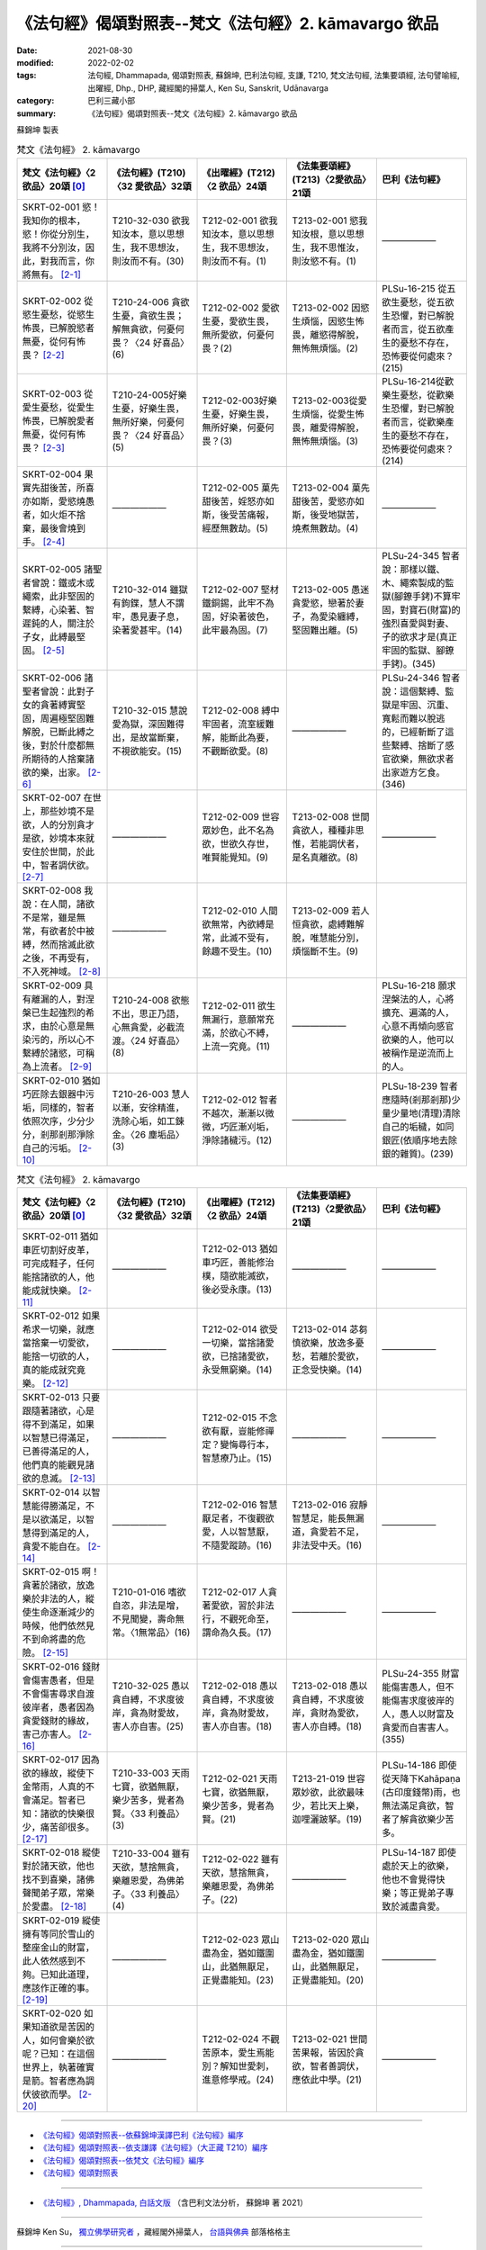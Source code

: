 =============================================================
《法句經》偈頌對照表--梵文《法句經》2. kāmavargo 欲品
=============================================================

:date: 2021-08-30
:modified: 2022-02-02
:tags: 法句經, Dhammapada, 偈頌對照表, 蘇錦坤, 巴利法句經, 支謙, T210, 梵文法句經, 法集要頌經, 法句譬喻經, 出曜經, Dhp., DHP, 藏經閣的掃葉人, Ken Su, Sanskrit, Udānavarga
:category: 巴利三藏小部
:summary: 《法句經》偈頌對照表--梵文《法句經》2. kāmavargo 欲品


蘇錦坤 製表

.. list-table:: 梵文《法句經》 2. kāmavargo
   :widths: 20 20 20 20 20
   :header-rows: 1
   :class: remove-gatha-number

   * - 梵文《法句經》〈2 欲品〉20頌 [0]_
     - 《法句經》(T210)〈32 愛欲品〉32頌
     - 《出曜經》(T212)〈2 欲品〉24頌
     - 《法集要頌經》(T213)〈2愛欲品〉21頌
     - 巴利《法句經》

   * - SKRT-02-001 慾！我知你的根本，慾！你從分別生，我將不分別汝，因此，對我而言，你將無有。 [2-1]_
     - T210-32-030 欲我知汝本，意以思想生，我不思想汝，則汝而不有。(30)
     - T212-02-001 欲我知汝本，意以思想生，我不思想汝，則汝而不有。(1)
     - T213-02-001 慾我知汝根，意以思想生，我不思惟汝，則汝慾不有。(1)
     - ——————

   * - SKRT-02-002 從慾生憂愁，從慾生怖畏，已解脫慾者無憂，從何有怖畏？ [2-2]_
     - T210-24-006 貪欲生憂，貪欲生畏；解無貪欲，何憂何畏？〈24 好喜品〉(6)
     - T212-02-002 愛欲生憂，愛欲生畏，無所愛欲，何憂何畏？(2)
     - T213-02-002 因慾生煩惱，因慾生怖畏，離慾得解脫，無怖無煩惱。(2)
     - PLSu-16-215 從五欲生憂愁，從五欲生恐懼，對已解脫者而言，從五欲產生的憂愁不存在，恐怖要從何處來？(215)

   * - SKRT-02-003 從愛生憂愁，從愛生怖畏，已解脫愛者無憂，從何有怖畏？ [2-3]_
     - T210-24-005好樂生憂，好樂生畏，無所好樂，何憂何畏？〈24 好喜品〉(5)
     - T212-02-003好樂生憂，好樂生畏，無所好樂，何憂何畏？(3)
     - T213-02-003從愛生煩惱，從愛生怖畏，離愛得解脫，無怖無煩惱。(3)
     - PLSu-16-214從歡樂生憂愁，從歡樂生恐懼，對已解脫者而言，從歡樂產生的憂愁不存在，恐怖要從何處來？(214)

   * - SKRT-02-004 果實先甜後苦，所喜亦如斯，愛慾燒愚者，如火炬不捨棄，最後會燒到手。 [2-4]_
     - ——————
     - T212-02-005 菓先甜後苦，婬怒亦如斯，後受苦痛報，經歷無數劫。(5) 
     - T213-02-004 菓先甜後苦，愛慾亦如斯，後受地獄苦，燒煮無數劫。(4)
     - ——————

   * - SKRT-02-005 諸聖者曾說：鐵或木或繩索，此非堅固的繫縛，心染著、智遲鈍的人，關注於子女，此縛最堅固。 [2-5]_
     - T210-32-014 雖獄有鉤鍱，慧人不謂牢，愚見妻子息，染著愛甚牢。(14)
     - T212-02-007 堅材鐵銅錫，此牢不為固，好染著彼色，此牢最為固。(7)
     - T213-02-005 愚迷貪愛慾，戀著於妻子，為愛染纏縛，堅固難出離。(5)
     - PLSu-24-345 智者說：那樣以鐵、木、繩索製成的監獄(腳鐐手銬)不算牢固，對寶石(財富)的強烈喜愛與對妻、子的欲求才是(真正牢固的監獄、腳鐐手銬)。(345)

   * - SKRT-02-006 諸聖者曾說：此對子女的貪著縛實堅固，周遍極堅固難解脫，已斷此縛之後，對於什麼都無所期待的人捨棄諸欲的樂，出家。 [2-6]_
     - T210-32-015 慧說愛為獄，深固難得出，是故當斷棄，不視欲能安。(15)
     - T212-02-008 縛中牢固者，流室緩難解，能斷此為要，不觀斷欲愛。(8)
     - ——————
     - PLSu-24-346 智者說：這個繫縛、監獄是牢固、沉重、寬鬆而難以脫逃的，已經斬斷了這些繫縛、捨斷了感官欲樂，無欲求者出家遊方乞食。(346)

   * - SKRT-02-007 在世上，那些妙境不是欲，人的分別貪才是欲，妙境本來就安住於世間，於此中，智者調伏欲。 [2-7]_
     - ——————
     - T212-02-009 世容眾妙色，此不名為欲，世欲久存世，唯賢能覺知。(9)
     - T213-02-008 世間貪欲人，種種非思惟，若能調伏者，是名真離欲。(8)
     - ——————

   * - SKRT-02-008 我說：在人間，諸欲不是常，雖是無常，有欲者於中被縛，然而捨滅此欲之後，不再受有，不入死神域。 [2-8]_
     - ——————
     - T212-02-010 人間欲無常，內欲縛是常，此滅不受有，餘趣不受生。(10)
     - T213-02-009 若人恒貪欲，處縛難解脫，唯慧能分別，煩惱斷不生。(9)
     - 
   * - SKRT-02-009 具有離漏的人，對涅槃已生起強烈的希求，由於心意是無染污的，所以心不繫縛於諸慾，可稱為上流者。 [2-9]_
     - T210-24-008 欲態不出，思正乃語，心無貪愛，必截流渡。〈24 好喜品〉(8)
     - T212-02-011 欲生無漏行，意願常充滿，於欲心不縛，上流一究竟。(11)
     - ——————
     - PLSu-16-218 願求涅槃法的人，心將擴充、遍滿的人，心意不再傾向感官欲樂的人，他可以被稱作是逆流而上的人。

   * - SKRT-02-010 猶如巧匠除去銀器中污垢，同樣的，智者依照次序，少分少分，剎那剎那淨除自己的污垢。 [2-10]_
     - T210-26-003 慧人以漸，安徐精進，洗除心垢，如工鍊金。〈26 塵垢品〉(3)
     - T212-02-012 智者不越次，漸漸以微微，巧匠漸刈垢，淨除諸穢污。(12)
     - ——————
     - PLSu-18-239 智者應隨時(剎那剎那)少量少量地(清理)清除自己的垢穢，如同銀匠(依順序地去除銀的雜質)。(239)

.. list-table:: 梵文《法句經》 2. kāmavargo
   :widths: 20 20 20 20 20
   :header-rows: 1
   :class: remove-gatha-number

   * - 梵文《法句經》〈2 欲品〉20頌 [0]_
     - 《法句經》(T210)〈32 愛欲品〉32頌
     - 《出曜經》(T212)〈2 欲品〉24頌
     - 《法集要頌經》(T213)〈2愛欲品〉21頌
     - 巴利《法句經》

   * - SKRT-02-011 猶如車匠切割好皮革，可完成鞋子，任何能捨諸欲的人，他能成就快樂。 [2-11]_
     - ——————
     - T212-02-013 猶如車巧匠，善能修治樸，隨欲能滅欲，後必受永康。(13)
     - ——————
     - ——————

   * - SKRT-02-012 如果希求一切樂，就應當捨棄一切愛欲，能捨一切欲的人，真的能成就究竟樂。 [2-12]_
     - ——————
     - T212-02-014 欲受一切樂，當捨諸愛欲，已捨諸愛欲，永受無窮樂。(14) 
     - T213-02-014 苾芻慎欲樂，放逸多憂愁，若離於愛欲，正念受快樂。(14)
     - ——————

   * - SKRT-02-013 只要跟隨著諸欲，心是得不到滿足，如果以智慧已得滿足，已善得滿足的人，他們真的能觀見諸欲的息滅。 [2-13]_
     - ——————
     - T212-02-015 不念欲有厭，豈能修禪定？變悔尋行本，智慧療乃止。(15) 
     - ——————
     - ——————

   * - SKRT-02-014 以智慧能得勝滿足，不是以欲滿足，以智慧得到滿足的人，貪愛不能自在。 [2-14]_
     - ——————
     - T212-02-016 智慧厭足者，不復觀欲愛，人以智慧厭，不隨愛蹤跡。(16) 
     - T213-02-016 寂靜智慧足，能長無漏道，貪愛若不足，非法受中夭。(16)
     - ——————

   * - SKRT-02-015 啊！貪著於諸欲，放逸樂於非法的人，縱使生命逐漸減少的時候，他們依然見不到命將盡的危險。 [2-15]_
     - T210-01-016 嗜欲自恣，非法是增，不見聞變，壽命無常。〈1無常品〉(16)
     - T212-02-017 人貪著愛欲，習於非法行，不觀死命至，謂命為久長。(17)
     - ——————
     - ——————

   * - SKRT-02-016 錢財會傷害愚者，但是不會傷害尋求自渡彼岸者，愚者因為貪愛錢財的緣故，害己亦害人。 [2-16]_
     - T210-32-025 愚以貪自縛，不求度彼岸，貪為財愛故，害人亦自害。(25)
     - T212-02-018 愚以貪自縛，不求度彼岸，貪為財愛故，害人亦自害。(18)
     - T213-02-018 愚以貪自縛，不求度彼岸，貪財為愛欲，害人亦自縛。(18)
     - PLSu-24-355 財富能傷害愚人，但不能傷害求度彼岸的人，愚人以財富及貪愛而自害害人。(355)

   * - SKRT-02-017 因為欲的緣故，縱使下金幣雨，人真的不會滿足。智者已知：諸欲的快樂很少，痛苦卻很多。 [2-17]_
     - T210-33-003 天雨七寶，欲猶無厭，樂少苦多，覺者為賢。〈33 利養品〉(3)
     - T212-02-021 天雨七寶，欲猶無厭，樂少苦多，覺者為賢。(21)
     - T213-21-019 世容眾妙欲，此欲最味少，若比天上樂，迦哩灑跛拏。(19)
     - PLSu-14-186 即使從天降下Kahāpaṇa (古印度錢幣)雨，也無法滿足貪欲，智者了解貪欲樂少苦多。

   * - SKRT-02-018 縱使對於諸天欲，他也找不到喜樂，諸佛聲聞弟子眾，常樂於愛盡。 [2-18]_
     - T210-33-004 雖有天欲，慧捨無貪，樂離恩愛，為佛弟子。〈33 利養品〉(4)
     - T212-02-022 雖有天欲，慧捨無貪，樂離恩愛，為佛弟子。(22)
     - ——————
     - PLSu-14-187 即使處於天上的欲樂，他也不會覺得快樂；等正覺弟子專致於滅盡貪愛。

   * - SKRT-02-019 縱使擁有等同於雪山的整座金山的財富，此人依然感到不夠。已知此道理，應該作正確的事。 [2-19]_
     - ——————
     - T212-02-023 眾山盡為金，猶如鐵圍山，此猶無厭足，正覺盡能知。(23) 
     - T213-02-020 眾山盡為金，猶如鐵圍山，此猶無厭足，正覺盡能知。(20)
     - ——————

   * - SKRT-02-020 如果知道欲是苦因的人，如何會樂於欲呢？已知：在這個世界上，執著確實是箭。智者應為調伏彼欲而學。 [2-20]_
     - ——————
     - T212-02-024 不觀苦原本，愛生焉能別？解知世愛刺，進意修學戒。(24)
     - T213-02-021 世間苦果報，皆因於貪欲，智者善調伏，應依此中學。(21)
     - ——————

------

- `《法句經》偈頌對照表--依蘇錦坤漢譯巴利《法句經》編序 <{filename}dhp-correspondence-tables-pali%zh.rst>`_
- `《法句經》偈頌對照表--依支謙譯《法句經》（大正藏 T210）編序 <{filename}dhp-correspondence-tables-t210%zh.rst>`_
- `《法句經》偈頌對照表--依梵文《法句經》編序 <{filename}dhp-correspondence-tables-sanskrit%zh.rst>`_
- `《法句經》偈頌對照表 <{filename}dhp-correspondence-tables%zh.rst>`_

------

- `《法句經》, Dhammapada, 白話文版 <{filename}../dhp-Ken-Yifertw-Su/dhp-Ken-Y-Su%zh.rst>`_ （含巴利文法分析， 蘇錦坤 著 2021）

~~~~~~~~~~~~~~~~~~~~~~~~~~~~~~~~~~

蘇錦坤 Ken Su， `獨立佛學研究者 <https://independent.academia.edu/KenYifertw>`_ ，藏經閣外掃葉人， `台語與佛典 <http://yifertw.blogspot.com/>`_ 部落格格主

------

- `法句經 首頁 <{filename}../dhp%zh.rst>`__

- `Tipiṭaka 南傳大藏經; 巴利大藏經 <{filename}/articles/tipitaka/tipitaka%zh.rst>`__

------

備註：
~~~~~~~

.. [0] Sanskrit verses are cited from: Bibliotheca Polyglotta, Faculty of Humanities, University of Oslo, https://www2.hf.uio.no/polyglotta/index.php?page=volume&vid=71

       梵文漢譯取材自： 猶如蚊子飲大海水 (https://yathasukha.blogspot.com/) 2021年1月4日 星期一 udānavargo https://yathasukha.blogspot.com/2021/01/udanavargo.html  （張貼者：新花長舊枝 15:21）

.. [2-1] | (梵) kāma jānāmi te mūlaṃ saṃkalpāt kāma jāyase /
         | na tvāṃ saṃkalpayiṣyāmi tato me na bhaviṣyasi //
         | 

         慾！我知汝根本，慾！汝從分別生；我不分別汝，則我將無有。

.. [2-2] | (梵) kāmebhyo jāyate śokaḥ kāmebhyo jāyate bhayam /
         | kāmebhyo vipramuktānāṃ nāsti śokaḥ kuto bhayam //
         | 

         從慾生憂，從慾生畏，離慾者無憂，從何有怖畏？

.. [2-3] | (梵) ratibhyo jāyate śoko ratibhyo jāyate bhayam /
         | ratibhhyo vipramuktānāṃ na asti śokaḥ kuto bhayam //
         | 

         從愛生憂，從愛生畏，離愛者無憂，從何有怖畏？

.. [2-4] | (梵) madhurāgrā vipāke tu kaṭukā hy abhinanditāḥ /
         | kāmā dahanti vai bālān ulkā iva amuñcataḥ karam //
         | 

         果先甜後苦，所喜亦如斯，愛慾燒愚者，如火炬不捨棄，最後會燒到手。

.. [2-5] | (梵) na tad dṛḍhaṃ bandhanam āhur āryā yad āyasaṃ dāravaṃ balbajaṃ vā /
         | saṃraktacittasya hi mandabuddheḥ putreṣu dāreṣu ca yā avekṣā //
         | 

         諸聖者曾說：鐵木或繩索，此縛非堅固，染心鈍慧者，關注於子女。(此縛最堅固。)

.. [2-6] | (梵) etad dṛḍhaṃ bandhanam āhur āryāḥ samantataḥ susthiraṃ duṣpramokṣam /
         | etad api chittvā tu parivrajanti hy anapekṣiṇaḥ kāmasukhaṃ prahāya //
         | 

         諸聖者曾說：此縛實堅固，周遍極堅固難解脫，已斷此縛之後，無期待者捨欲樂，出家。

.. [2-7] | (梵) na te kāmā yāni citrāṇi loke saṃkalparāgaḥ puruṣasya kāmaḥ /
         | tiṣṭhanti citrāṇi tathaiva loke athātra dhīrā vinayanti cchandam //
         | 

         世諸妙境非真欲，真欲謂人分別貪，妙境如本住世間，智者於中調伏欲。

.. [2-8] | (梵) na santi nityā manujeṣu kāmāḥ santi tv anityāḥ kāmino yatra baddhāḥ /
         | tāṃs tu prahāya hy apunar bhavāya hy anāgataṃ mṛtyudheyam vadāmi //
         | 

         我說：在人間，諸欲不是常，雖是無常，有欲者於中被縛，然而捨滅此之後，不再受有，不入死神域。

.. [2-9] | (梵) chandajāto hy avasrāvī manasānāvilo bhavet /
         | kāmeṣu tv apratibaddhacitta ūrdhvasroto nirucyate //
         | 

         離漏欲已生，以意是無染，於欲心不縛，稱為上流者。

.. [2-10] | (梵) anupūrveṇa medhāvī stokaṃ stokaṃ kṣaṇe kṣaṇe /
         | karmāro rajatasyaiva nirdhamen malam ātmanaḥ //
         | 

         猶如巧匠除去銀器中污垢，同樣的，智者依照次序，少分少分，剎那剎那淨除自己的污垢。

.. [2-11] | (梵) rathakāra iva carmaṇaḥ parikartann upānaham /
         | yad yaj jahāti kāmānāṃ tat tat sampadyate sukham //
         | 
         
         猶如車匠切割好皮革，可完成鞋子，任何能捨欲者，彼能成就快樂。

.. [2-12] | (梵) sarvaṃ cet sukham iccheta sarvakāmān parityajet /
         | sarvakāmaparityāgī hy atyantaṃ sukham edhate //
         | 

         若希求一切樂，當捨一切愛欲，能捨一切欲者，能成就究竟樂。

.. [2-13] | (梵) yāvat kāmān anusaran na tṛptiṃ manaso 'dhyagāt /
         | tato nivṛttiṃ pratipaśyamānās te vai tṛptāḥ prajñayā ye sutṛptāḥ //
         | 

         乃至跟隨欲，心不得滿足，若以智滿足，已善得滿足，彼實觀見滅。

.. [2-14] | (梵) śreyasī prajñayā tṛptir na hi kāmair vitṛpyate /
         | prajñayā puruṣaṃ tṛptam tṛṣṇā na kurute vaśam //
         | 

         智慧能得勝滿足，欲不能得滿足，智慧滿足人，愛不能掌控他。

.. [2-15] | (梵) gṛddhā hi kāmeṣu narāḥ pramattā hy adharme bata te ratāḥ /
         | antarāyaṃ na te paśyanty alpake jīvite sati /
         | 

         人貪著於欲，放逸樂非法，當命減少時，彼不見危險。

.. [2-16] | (梵) durmedhasaṃ hanti bhogo na tv ihātmagaveṣiṇam /
         | durmedhā bhogatṛṣṇābhir hanty ātmānam atho parān //
         | 

         財富害愚者，不害求我者，愚為財愛害，害己亦害人。

.. [2-17] | (梵) na karṣāpaṇavarṣeṇa tṛptiḥ kāmair hi vidyate /
         | alpāsvādasukhāḥ kāmā iti vijñāya paṇḍitaḥ //
         | 

         縱使下錢雨，因欲無滿足，諸欲少味樂，智者已知此。

.. [2-18] | (梵) api divyeṣu kāmeṣu sa ratiṃ nādhigacchati /
         | tṛṣṇākṣayarato bhavati buddhānāṃ śrāvakaḥ sadā //
         | 

         縱使於天欲，彼不得喜樂，諸佛弟子眾 ，常樂於愛盡。

.. [2-19] | (梵) parvato 'pi suvarṇasya samo himavatā bhavet /
         | vittaṃ taṃ nālam ekasyaitaj jñātvā samaṃ caret //
         | 

         雖金山等同雪山，此財猶不足，已知此應正行。

.. [2-20] | (梵) duḥkhaṃ hi yo vedayato nidānaṃ kāmeṣu jantu sa kathaṃ rameta /
         | upadhiṃ hi loke śalyam iti matvā tasyaiva dhīro vinayāya śikṣet //
         | 

         若知欲為苦因者，如何會樂於欲呢？已知執著為世箭，智者應調伏彼而學。


..
  02-02 rev. remove-gatha-number (add:  :class: remove-gatha-number)
  2022-01-30 post; 2022-01-27 finished
  2021-08-30 create rst [建構中 (Under construction)!]